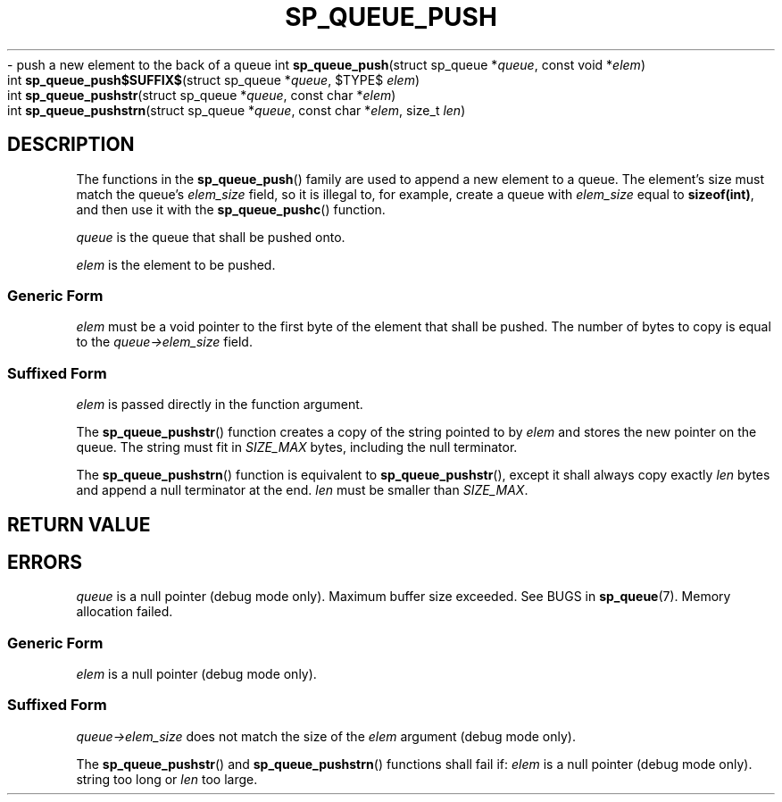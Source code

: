 .\"M queue
.TH SP_QUEUE_PUSH 3 DATE "libstaple-VERSION"
.\"NAME str strn
\- push a new element to the back of a queue
.\". MAN_SYNOPSIS_BEGIN
int
.BR sp_queue_push "(struct sp_queue"
.RI * queue ,
const void
.RI * elem )
.\"SS{
.br
int
.BR sp_queue_push$SUFFIX$ "(struct sp_queue"
.RI * queue ,
$TYPE$
.IR elem )
.\"SS}
.br
int
.BR sp_queue_pushstr "(struct sp_queue"
.RI * queue ,
const char
.RI * elem )
.br
int
.BR sp_queue_pushstrn "(struct sp_queue"
.RI * queue ,
const char
.RI * elem ,
size_t
.IR len )
.\". MAN_SYNOPSIS_END
.SH DESCRIPTION
The functions in the
.BR sp_queue_push ()
family are used to append a new element to a queue. The element's size must
match the queue's
.I elem_size
field, so it is illegal to, for example, create a queue with
.I elem_size
equal to
.BR sizeof(int) ,
and then use it with the
.BR sp_queue_pushc ()
function.
.P
.I queue
is the queue that shall be pushed onto.
.P
.I
elem
is the element to be pushed.
.SS Generic Form
.I elem
must be a void pointer to the first byte of the element that shall be pushed.
The number of bytes to copy is equal to the
.IR queue->elem_size
field.
.SS Suffixed Form
.I elem
is passed directly in the function argument.
.P
The
.BR sp_queue_pushstr ()
function creates a copy of the string pointed to by
.I elem
and stores the new pointer on the queue. The string must fit in
.I SIZE_MAX
bytes, including the null terminator.
.P
The
.BR sp_queue_pushstrn ()
function is equivalent to
.BR sp_queue_pushstr (),
except it shall always copy exactly
.I len
bytes and append a null terminator at the end.
.I len
must be smaller than
.IR SIZE_MAX .
.SH RETURN VALUE
.\". MAN_RETVAL_0_OR_CODE_FAMILY sp_queue_push
.SH ERRORS
.\". MAN_SHALL_FAIL_IF_FAMILY sp_queue_push
.\". MAN_ERRCODE SP_EINVAL
.I queue
is a null pointer (debug mode only).
.\". MAN_ERRCODE SP_ERANGE
Maximum buffer size exceeded. See BUGS in
.BR sp_queue (7).
.\". MAN_ERRCODE SP_ENOMEM
Memory allocation failed.
.SS Generic Form
.\". MAN_SHALL_FAIL_IF sp_queue_push
.\". MAN_ERRCODE SP_EINVAL
.I elem
is a null pointer (debug mode only).
.SS Suffixed Form
.\". MAN_SHALL_FAIL_IF_SUFFIXED sp_queue_push
.\". MAN_ERRCODE SP_EILLEGAL
.IR queue->elem_size
does not match the size of the
.I elem
argument (debug mode only).
.P
The
.BR sp_queue_pushstr ()
and
.BR sp_queue_pushstrn ()
functions shall fail if:
.\". MAN_ERRCODE SP_EINVAL
.I elem
is a null pointer (debug mode only).
.\". MAN_ERRCODE SP_ERANGE
string too long or
.I len
too large.
.\". MAN_CONFORMING_TO
